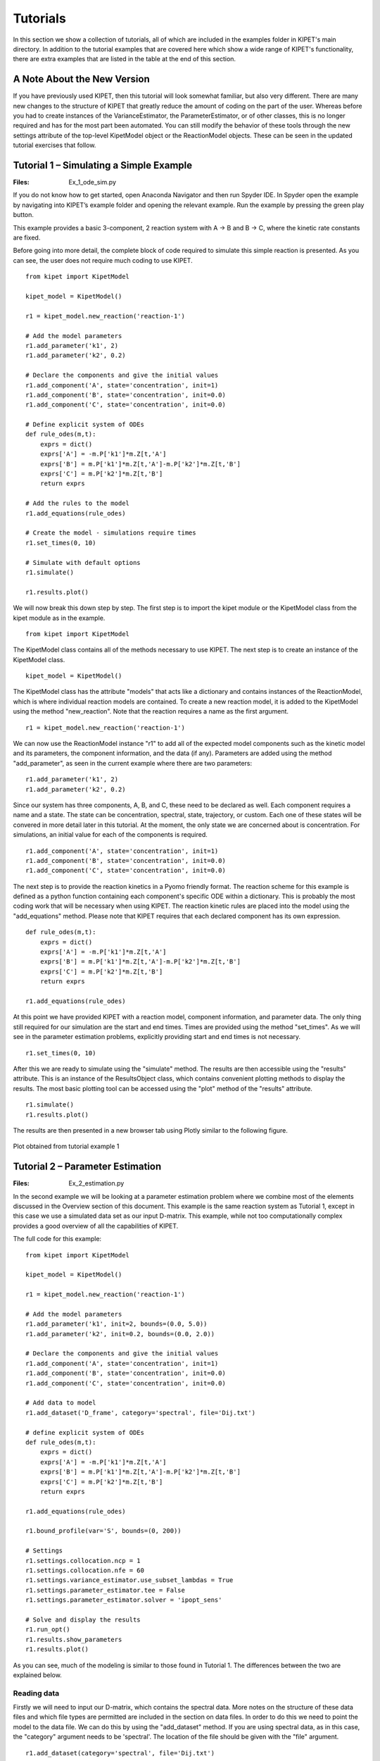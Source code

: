 =========
Tutorials
=========

In this section we show a collection of tutorials, all of which are included in the examples folder in KIPET's main directory. In addition to the tutorial examples that are covered here which show a wide range of KIPET's functionality, there are extra examples that are listed in the table at the end of this section.

A Note About the New Version
----------------------------
If you have previously used KIPET, then this tutorial will look somewhat familiar, but also very different. There are many new changes to the structure of KIPET that greatly reduce the amount of coding on the part of the user. Whereas before you had to create instances of the VarianceEstimator, the ParameterEstimator, or of other classes, this is no longer required and has for the most part been automated. You can still modify the behavior of these tools through the new settings attribute of the top-level KipetModel object or the ReactionModel objects. These can be seen in the updated tutorial exercises that follow.




Tutorial 1 – Simulating a Simple Example
----------------------------------------
:Files:
    Ex_1_ode_sim.py

If you do not know how to get started, open Anaconda Navigator and then run Spyder IDE. In Spyder open the example by navigating into KIPET’s example folder and opening the relevant example. Run the example by pressing the green play button.

This example provides a basic 3-component, 2 reaction system with A → B and B → C, where the kinetic rate constants are fixed.


Before going into more detail, the complete block of code required to simulate this simple reaction is presented. As you can see, the user does not  require much coding to use KIPET.

::

    from kipet import KipetModel

    kipet_model = KipetModel()

    r1 = kipet_model.new_reaction('reaction-1')

    # Add the model parameters
    r1.add_parameter('k1', 2)
    r1.add_parameter('k2', 0.2)

    # Declare the components and give the initial values
    r1.add_component('A', state='concentration', init=1)
    r1.add_component('B', state='concentration', init=0.0)
    r1.add_component('C', state='concentration', init=0.0)

    # Define explicit system of ODEs
    def rule_odes(m,t):
        exprs = dict()
        exprs['A'] = -m.P['k1']*m.Z[t,'A']
        exprs['B'] = m.P['k1']*m.Z[t,'A']-m.P['k2']*m.Z[t,'B']
        exprs['C'] = m.P['k2']*m.Z[t,'B']
        return exprs

    # Add the rules to the model
    r1.add_equations(rule_odes)

    # Create the model - simulations require times
    r1.set_times(0, 10)

    # Simulate with default options
    r1.simulate()
    
    r1.results.plot()
    
We will now break this down step by step. The first step is to import the kipet module or the KipetModel class from the kipet module as in the example.
::

    from kipet import KipetModel
    
The KipetModel class contains all of the methods necessary to use KIPET. The next step is to create an instance of the KipetModel class.
::
    
    kipet_model = KipetModel()
    
The KipetModel class has the attribute "models" that acts like a dictionary and contains instances of the ReactionModel, which is where individual reaction models are contained. To create a new reaction model, it is added to the KipetModel using the method "new_reaction". Note that the reaction requires a name as the first argument.

:: 

    r1 = kipet_model.new_reaction('reaction-1')
    
We can now use the ReactionModel instance "r1" to add all of the expected model components such as the kinetic model and its parameters, the component information, and the data (if any). Parameters are added using the method "add_parameter", as seen in the current example where there are two parameters:

::

    r1.add_parameter('k1', 2)
    r1.add_parameter('k2', 0.2)

Since our system has three components, A, B, and C, these need to be declared as well. Each component requires a name and a state. The state can be concentration, spectral, state, trajectory, or custom. Each one of these states will be convered in more detail later in this tutorial. At the moment, the only state we are concerned about is concentration. For simulations, an initial value for each of the components is required. 

::

    r1.add_component('A', state='concentration', init=1)
    r1.add_component('B', state='concentration', init=0.0)
    r1.add_component('C', state='concentration', init=0.0)
    
The next step is to provide the reaction kinetics in a Pyomo friendly format. The reaction scheme for this example is defined as a python function containing each component's specific ODE within a dictionary. This is probably the most coding work that will be necessary when using KIPET. The reaction kinetic rules are placed into the model using the "add_equations" method. Please note that KIPET requires that each declared component has its own expression.

::

    def rule_odes(m,t):
        exprs = dict()
        exprs['A'] = -m.P['k1']*m.Z[t,'A']
        exprs['B'] = m.P['k1']*m.Z[t,'A']-m.P['k2']*m.Z[t,'B']
        exprs['C'] = m.P['k2']*m.Z[t,'B']
        return exprs

    r1.add_equations(rule_odes)

At this point we have provided KIPET with a reaction model, component information, and parameter data. The only thing still required for our simulation are the start and end times. Times are provided using the method "set_times". As we will see in the parameter estimation problems, explicitly providing start and end times is not necessary.

::

    r1.set_times(0, 10)
    
After this we are ready to simulate using the "simulate" method. The results are then accessible using the "results" attribute. This is an instance of the ResultsObject class, which contains convenient plotting methods to display the results. The most basic plotting tool can be accessed using the "plot" method of the "results" attribute.

::

    r1.simulate()
    r1.results.plot()
    
The results are then presented in a new browser tab using Plotly similar to the following figure.

.. _fig-coordsys-rect:

.. figure:: ex_1_plot_sim_results.png
   :width: 600px
   :align: center

   Plot obtained from tutorial example 1

Tutorial 2 – Parameter Estimation
---------------------------------
:Files:
    Ex_2_estimation.py

In the second example we will be looking at a parameter estimation problem where we combine most of the elements discussed in the Overview section of this document. This example is the same reaction system as Tutorial 1, except in this case we use a simulated data set as our input D-matrix. This example, while not too computationally complex provides a good overview of all the capabilities of KIPET.

The full code for this example:

::

    from kipet import KipetModel
    
    kipet_model = KipetModel()
    
    r1 = kipet_model.new_reaction('reaction-1')
    
    # Add the model parameters
    r1.add_parameter('k1', init=2, bounds=(0.0, 5.0))
    r1.add_parameter('k2', init=0.2, bounds=(0.0, 2.0))
    
    # Declare the components and give the initial values
    r1.add_component('A', state='concentration', init=1)
    r1.add_component('B', state='concentration', init=0.0)
    r1.add_component('C', state='concentration', init=0.0)
    
    # Add data to model
    r1.add_dataset('D_frame', category='spectral', file='Dij.txt')

    # define explicit system of ODEs
    def rule_odes(m,t):
        exprs = dict()
        exprs['A'] = -m.P['k1']*m.Z[t,'A']
        exprs['B'] = m.P['k1']*m.Z[t,'A']-m.P['k2']*m.Z[t,'B']
        exprs['C'] = m.P['k2']*m.Z[t,'B']
        return exprs
    
    r1.add_equations(rule_odes)
    
    r1.bound_profile(var='S', bounds=(0, 200))

    # Settings
    r1.settings.collocation.ncp = 1
    r1.settings.collocation.nfe = 60
    r1.settings.variance_estimator.use_subset_lambdas = True
    r1.settings.parameter_estimator.tee = False
    r1.settings.parameter_estimator.solver = 'ipopt_sens'
    
    # Solve and display the results
    r1.run_opt()
    r1.results.show_parameters
    r1.results.plot()


As you can see, much of the modeling is similar to those found in Tutorial 1. The differences between the two are explained below.

Reading data
^^^^^^^^^^^^
Firstly we will need to input our D-matrix, which contains the spectral data. More notes on the structure of these data files and which file types are permitted are included in the section on data files. In order to do this we need to point the model to the data file. We can do this by using the "add_dataset" method. If you are using spectral data, as in this case, the "category" argument needs to be 'spectral'. The location of the file should be given with the "file" argument.
::

    r1.add_dataset(category='spectral', file='Dij.txt')

The KipetModel instance has a default data directory where it expects the data file to be found. This can be changed to another directory if desired through the settings object:

::

    kipet_model.settings.general.data_directory = 'path/to/data/directory'
    
KIPET has many built-in features to handle the data after adding it to the model. These features are explored in later tutorials.

Also new here is the optional declaration of bounds for the individual species absorbance (S) profiles. This is done using the "bound_profile" method:

:: 

    r1.bound_profile(var='S', bounds=(0, 200)


Settings
^^^^^^^^

If you wish to change the default settings for the collocation method, you can access these using the settings attribute. The code below shows how to change the number of collocation points (ncp) and the number of finite elements (nfe) for the variance estimation and the parameter estimation.

::

    r1.settings.collocation.ncp = 1
    r1.settings.collocation.nfe = 60

You can also limit the set of wavelengths to use in initializing the problem. For large problems it might be worthwhile using smaller wavelength subsets to work with less data, saving computational time. For problems with a lot of noise, this can be very useful and was shown in the paper to be equally effective as including the entire set of wavelengths. This can be accessed using the "use_subset_lambdas" option by setting it equal to True. You can choose the frequency of wavelengths by changing the freq_subset_lambdas option to an integer number from the default of 4.

::

    r1.settings.variance_estimator.use_subset_lambdas = True
    
    # Default
    r1.settings.variance_estimator.freq_subset_lambdas = 4


Many of the required options for the variance estimation and parameter estimation can be accessed using the settings attribute of the ReactionModel instance. You can look at the various options by printing the settings attribute to the console.

::

    print(r1.settings)



You can also change whether or not the optimization results are displayed or not (tee) and the solver used to fit the parameters (solver). In this case, you can use ipopt_sens to calculate the confidence intervals for the parameters.

::

    r1.settings.parameter_estimator.tee = False
    r1.settings.parameter_estimator.solver = 'ipopt_sens'


Please note that if this fails to run, it is likely that sIPOPT is not correctly installed, or it has not been added to your environmental variable. For help with sIPOPT, please refer to section 2.4.

For many of the problems it is not possible to use the user scaling option as the solver type has now changed. In addition, since the stochastic solver requires the solving of a more difficult problem, it is sometimes necessary to apply different solver options in order to find a feasible solution. Among the options commonly found to increase the chances of a feasible solution, the ‘mu-init’, option can be set to a suitably small, positive value. This option changes the initial variable value of the barrier variable. More information can be found on the IPOPT options website in COIN-OR.

Solver settings can be set in the following manner:

::

    r1.settings.solver.<solver setting> = <option>
    


Variance Estimation and Parameter Fitting
^^^^^^^^^^^^^^^^^^^^^^^^^^^^^^^^^^^^^^^^^

To solve the problem, simply run the following:

::

    r1.run_opt()

The results and plots can now be displayed.

::

    r1.results.show_parameters
    r1.results.plot()


The results will then be shown as:
::

   The estimated parameters are:
   k2 0.201735984306
   k1 2.03870135529


Providing us with the following plots:

.. figure:: ex_2_plot_conc_results.png
   :width: 600px
   :align: center

   Concentration profile results from tutorial example 2

.. figure:: ex_2_plot_S_results.png
   :width: 600px
   :align: center

   Pure component absorbance profiles (S) result from tutorial example 2

Tutorial 3 – Advanced reaction systems with additional states
-------------------------------------------------------------
:Files:
    Ex_3_complementary.py

It is also possible to combine additional complementary states, equations and variables into a KIPET model. In the example labeled “Ex_3_complementary.py” an example is solved that includes a temperature and volume change. In this example the model is defined in the same way as was shown before, however this time the complementary state variable temperature is added as a component using the state "state".

::
    
    # This is needed for the construction of the ODEs
    from pyomo.core import exp
    
    from kipet import KipetModel
    
    kipet_model = KipetModel()
    
    r1 = kipet_model.new_reaction('reaction-1')
    
    # Declare the components and give the initial values
    r1.add_component('A', state='concentration', init=1.0)
    r1.add_component('B', state='concentration', init=0.0)
    r1.add_component('C', state='concentration', init=0.0)
    
    # Complementary states have the state 'state'
    r1.add_component('T', state='state', init=290)
    r1.add_component('V', state='state', init=100)
    
    
When using complimentary states (not concentration), the variables are labeled using "X" instead of "Z". This same formulation can be used to add any sort of additional complementary state information to the model. Now, similarly to with the components, each complementary state will require an ODE to accompany it. In the case of this tutorial example, the following ODEs are defined:
::
    
    # Define the ODEs
    def rule_odes(m, t):
        k1 = 1.25*exp((9500/1.987)*(1/320.0 - 1/m.X[t, 'T']))
        k2 = 0.08*exp((7000/1.987)*(1/290.0 - 1/m.X[t, 'T']))
        ra = -k1*m.Z[t, 'A']
        rb = 0.5*k1*m.Z[t, 'A'] - k2*m.Z[t, 'B']
        rc = 3*k2*m.Z[t, 'B']
        cao = 4.0
        vo = 240
        T1 = 35000*(298 - m.X[t, 'T'])
        T2 = 4*240*30.0*(m.X[t, 'T'] - 305.0)
        T3 = m.X[t, 'V']*(6500.0*k1*m.Z[t, 'A'] - 8000.0*k2*m.Z[t, 'B'])
        Den = (30*m.Z[t, 'A'] + 60*m.Z[t, 'B'] + 20*m.Z[t, 'C'])*m.X[t, 'V'] + 3500.0
        exprs = dict()
        exprs['A'] = ra + (cao - m.Z[t, 'A'])/m.X[t, 'V']
        exprs['B'] = rb - m.Z[t, 'B']*vo/m.X[t, 'V']
        exprs['C'] = rc - m.Z[t, 'C']*vo/m.X[t, 'V']
        exprs['T'] = (T1 + T2 + T3)/Den
        exprs['V'] = vo
        return exprs
    
    r1.add_equations(rule_odes)
    r1.set_times(0.0, 2.0)
    
    r1.settings.collocation.nfe = 20
    r1.settings.collocation.ncp = 1

    r1.simulate()
    r1.results.plot()

Where “m.X[t, 'V']” and “m.X[t, 'T']” are the additional state variables and “m.Z[t, component]” is the concentration of the component at time t. We can then simulate the model (or use experimental data if available and estimate the parameters) in the same way as described in the previous examples. Please follow the rest of the code and run the examples to obtain the output.

.. figure:: ex3result1.png
   :width: 400px
   :align: center

   Output of Tutorial example 3

.. figure:: ex3result2.png
   :width: 400px
   :align: center

   Output of Tutorial example 3


Tutorial 4 – Simulation of Advanced Reaction system with Algebraic equations
----------------------------------------------------------------------------
:Files:
    Ex_4_sim_aspirin.py

Now that complementary states are understood we can explain perhaps the most conceptually difficult part in KIPET, the idea of algebraic variables. The terms algebraics and algebraic variables are used in KIPET when referring to equations and variables in larger models that can be used to determine the ODEs where we have a number of states and equations. This can be illustrated with the Aspirin case study from Chen et al. (2016) where we have the more complex reaction mechanism:

.. figure:: ex4eq1.png
   :width: 400px
   :align: center

With the rate laws being\:

.. figure:: ex4eq2.png
   :width: 400px
   :align: center

And these can then be used to describe the concentrations of the liquid and solid components with the ODEs:

.. figure:: ex4eq3.png
   :width: 400px
   :align: center

This example can be described by the equations 35 (which are the “algebraics” in KIPET) and the ODEs, equations 36. which will then be the ODEs defining the system, making use of the reaction rate laws from the algebraics.

::

    import pandas as pd
    from pyomo.environ import exp
    
    from kipet import KipetModel
   
    kipet_model = KipetModel()
    
    r1 = kipet_model.new_reaction('reaction-1')

    # Components
    components = dict()
    components['SA'] = 1.0714               # Salicitilc acid
    components['AA'] = 9.3828               # Acetic anhydride
    components['ASA'] = 0.0177              # Acetylsalicylic acid
    components['HA'] = 0.0177               # Acetic acid
    components['ASAA'] = 0.000015           # Acetylsalicylic anhydride
    components['H2O'] = 0.0                 # water

    for comp, init_value in components.items():
        r1.add_component(comp, state='concentration', init=init_value)

    # Parameters
    params = dict()
    params['k0'] = 0.0360309
    params['k1'] = 0.1596062
    params['k2'] = 6.8032345
    params['k3'] = 1.8028763
    params['kd'] = 7.1108682
    params['kc'] = 0.7566864
    params['Csa'] = 2.06269996

    for param, init_value in params.items():
        r1.add_parameter(param, init=init_value)

In this example we need to declare new sets of states in addition to our components and parameters, as with Tutorial 3:
::

    # Additional state variables
    extra_states = dict()
    extra_states['V'] = 0.0202
    extra_states['Masa'] = 0.0
    extra_states['Msa'] = 9.537
    
    for comp, init_value in extra_states.items():
        r1.add_component(comp, state='state', init=init_value)
        
With the initial values given. In addition we can declare our algebraic variables (the rate variables and other algebraics):
::

    # Algebraics
    algebraics = ['f','r0','r1','r2','r3','r4','r5','v_sum','Csat']

    r1.add_algebraic_variables(algebraics)
    
Where f represents the addition of liquid to the reactor during the batch reaction.

For the final equation in the model (Equn 36) we also need to define the stoichiometric coefficients, gammas, and the epsilon for how the added water affects the changes in volume.
::

    gammas = dict()
    gammas['SA']=    [-1, 0, 0, 0, 1, 0]
    gammas['AA']=    [-1,-1, 0,-1, 0, 0]
    gammas['ASA']=   [ 1,-1, 1, 0, 0,-1]
    gammas['HA']=    [ 1, 1, 1, 2, 0, 0]
    gammas['ASAA']=  [ 0, 1,-1, 0, 0, 0]
    gammas['H2O']=   [ 0, 0,-1,-1, 0, 0]

    epsilon = dict()
    epsilon['SA']= 0.0
    epsilon['AA']= 0.0
    epsilon['ASA']= 0.0
    epsilon['HA']= 0.0
    epsilon['ASAA']= 0.0
    epsilon['H2O']= 1.0
    
    partial_vol = dict()
    partial_vol['SA']=0.0952552311614
    partial_vol['AA']=0.101672206869
    partial_vol['ASA']=0.132335206093
    partial_vol['HA']=0.060320218688
    partial_vol['ASAA']=0.186550717015
    partial_vol['H2O']=0.0883603912169
    
To define the algebraic equations in Equn (35) we then use:
::
    
    def rule_algebraics(m,t):
        r = list()
        r.append(m.Y[t,'r0']-m.P['k0']*m.Z[t,'SA']*m.Z[t,'AA'])
        r.append(m.Y[t,'r1']-m.P['k1']*m.Z[t,'ASA']*m.Z[t,'AA'])
        r.append(m.Y[t,'r2']-m.P['k2']*m.Z[t,'ASAA']*m.Z[t,'H2O'])
        r.append(m.Y[t,'r3']-m.P['k3']*m.Z[t,'AA']*m.Z[t,'H2O'])

        # dissolution rate
        step = 1.0/(1.0+exp(-m.X[t,'Msa']/1e-4))
        rd = m.P['kd']*(m.P['Csa']-m.Z[t,'SA']+1e-6)**1.90*step
        r.append(m.Y[t,'r4']-rd)
        
        # crystalization rate
        diff = m.Z[t,'ASA'] - m.Y[t,'Csat']
        rc = 0.3950206559*m.P['kc']*(diff+((diff)**2+1e-6)**0.5)**1.34
        r.append(m.Y[t,'r5']-rc)

        Cin = 39.1
        v_sum = 0.0
        V = m.X[t,'V']
        f = m.Y[t,'f']
        for c in m.mixture_components:
            v_sum += partial_vol[c]*(sum(gammas[c][j]*m.Y[t,'r{}'.format(j)] for j in range(6))+ epsilon[c]*f/V*Cin)
        r.append(m.Y[t,'v_sum']-v_sum)

        return r

    r1.add_algebraics(rule_algebraics)
    
Where the algebraics are given the variable name m.Y[t,’r1’]. We can then use these algebraic equations to define our system of ODEs:
::
    
    def rule_odes(m,t):
        exprs = dict()

        V = m.X[t,'V']
        f = m.Y[t,'f']
        Cin = 41.4
        # volume balance
        vol_sum = 0.0
        for c in m.mixture_components:
            vol_sum += partial_vol[c]*(sum(gammas[c][j]*m.Y[t,'r{}'.format(j)] for j in range(6))+ epsilon[c]*f/V*Cin)
        exprs['V'] = V*m.Y[t,'v_sum']

        # mass balances
        for c in m.mixture_components:
            exprs[c] = sum(gammas[c][j]*m.Y[t,'r{}'.format(j)] for j in range(6))+ epsilon[c]*f/V*Cin - m.Y[t,'v_sum']*m.Z[t,c]

        exprs['Masa'] = 180.157*V*m.Y[t,'r5']
        exprs['Msa'] = -138.121*V*m.Y[t,'r4']
        return exprs

    r1.add_equations(rule_odes)
    
The rest can then be defined in the same way as other simulation problems. Note that in this problem the method for providing initializations from an external file is also shown with the lines:
::
    
    # Data set-up: Use trajectory as the category for initialization data
    # as this is not added to the pyomo model
    
    filename = r1.set_directory('extra_states.txt')
    r1.add_dataset('traj', category='trajectory', file=filename)
    
    filename = r1.set_directory('concentrations.txt')
    r1.add_dataset('conc', category='trajectory', file=filename)
    
    filename = r1.set_directory('init_Z.csv')
    r1.add_dataset('init_Z', category='trajectory', file=filename)
    
    filename = r1.set_directory('init_X.csv')
    r1.add_dataset('init_X', category='trajectory', file=filename)
    
    filename = r1.set_directory('init_Y.csv')
    r1.add_dataset('init_Y', category='trajectory', file=filename)

where the external files are the csv’s and the state is considered to be "trajectory". Following this, external files are also used for the flow of water fed into the reactor, as well as the saturation concentrations of SA and ASA (functions of temperature, calculated externally).
::

    # Create the model
    r1.set_times(0, 210.5257)

    # Settings
    r1.settings.collocation.nfe = 100
    
    r1.settings.simulator.solver_opts.update({'halt_on_ampl_error' :'yes'})
    
    # If you need to fix a trajectory or initialize, do so here:
    r1.fix_from_trajectory('Y', 'Csat', 'traj') 
    r1.fix_from_trajectory('Y', 'f', 'traj')
    
    r1.initialize_from_trajectory('Z', 'init_Z')
    r1.initialize_from_trajectory('X', 'init_X')
    r1.initialize_from_trajectory('Y', 'init_Y')

    # Run the simulation
    r1.simulate()

You can add extra data to the plot method to compare results with other data by using a dictionary as shown below:
::

    # Plot the results
    r1.results.plot('Z')
    r1.datasets['conc'].show_data()
    r1.results.plot('Y', 'Csat', extra_data={'data': r1.datasets['traj'].data['Csat'], 'label': 'traj'})
    r1.results.plot('X', 'V', extra_data={'data': r1.datasets['traj'].data['V'], 'label': 'traj'})
    r1.results.plot('X', 'Msa', extra_data={'data': r1.datasets['traj'].data['Msa'], 'label': 'traj'})
    r1.results.plot('Y', 'f')
    r1.results.plot('X', 'Masa', extra_data={'data': r1.datasets['traj'].data['Masa'], 'label': 'traj'})

Tutorial 5 – Advanced reaction systems with additional states using finite element by finite element approach
-------------------------------------------------------------------------------------------------------------
:Files:
    | Ex_5_sim_fe_by_fe.py
    | Ex_5_sim_fe_by_fe_multiplejumpsandinputs.py

Another functionality within KIPET is to use a finite element by element approach to initialize a problem. If you consider a fed-batch process, certain substances are added during the process in a specific manner dependent on time. This can be modeled using additional algebraic and state variables, similar to the process shown in Tutorial 4. In this tutorial, the following reaction system is simulated.

.. figure:: ex5eq1.png
   :width: 400px
   :align: center

Which is represented by the following ODE system:

.. figure:: ex5eq2.png
   :width: 400px
   :align: center

::

    import pandas as pd
    from pyomo.environ import exp
    
    from kipet import KipetModel
     
    kipet_model = KipetModel()
    
    r1 = kipet_model.new_reaction('simulation')
    
    # components
    components = dict()
    components['AH'] = 0.395555
    components['B'] = 0.0351202
    components['C'] = 0.0
    components['BH+'] = 0.0
    components['A-'] = 0.0
    components['AC-'] = 0.0
    components['P'] = 0.0

    for comp, init_value in components.items():
        r1.add_component(comp, state='concentration', init=init_value)

In the case of having 5 rate laws, you will have 5 algebraic variables but an extra algebraic variable can be added which basically works as an input, such that you have 6 in total. 
::

    # add algebraics
    algebraics = [0, 1, 2, 3, 4, 5]  # the indices of the rate rxns
    # note the fifth component. Which basically works as an input

    r1.add_algebraic_variables(algebraics)

    params = dict()
    params['k0'] = 49.7796
    params['k1'] = 8.93156
    params['k2'] = 1.31765
    params['k3'] = 0.310870
    params['k4'] = 3.87809

    for param, init_value in params.items():
        r1.add_parameter(param, init=init_value)

Then additional state variables can be added, which in this example is one additional state variable which models the volume. 
::

    r1.add_component('V', state='state', init=0.0629418)

    # stoichiometric coefficients
    gammas = dict()
    gammas['AH'] = [-1, 0, 0, -1, 0]
    gammas['B'] = [-1, 0, 0, 0, 1]
    gammas['C'] = [0, -1, 1, 0, 0]
    gammas['BH+'] = [1, 0, 0, 0, -1]
    gammas['A-'] = [1, -1, 1, 1, 0]
    gammas['AC-'] = [0, 1, -1, -1, -1]
    gammas['P'] = [0, 0, 0, 1, 1]

    def rule_algebraics(m, t):
        r = list()
        r.append(m.Y[t, 0] - m.P['k0'] * m.Z[t, 'AH'] * m.Z[t, 'B'])
        r.append(m.Y[t, 1] - m.P['k1'] * m.Z[t, 'A-'] * m.Z[t, 'C'])
        r.append(m.Y[t, 2] - m.P['k2'] * m.Z[t, 'AC-'])
        r.append(m.Y[t, 3] - m.P['k3'] * m.Z[t, 'AC-'] * m.Z[t, 'AH'])
        r.append(m.Y[t, 4] - m.P['k4'] * m.Z[t, 'AC-'] * m.Z[t, 'BH+'])
        return r
    #: there is no AE for Y[t,5] because step equn under rule_odes functions as the switch for the "C" equation

    r1.add_algebraics(rule_algebraics)
 
    def rule_odes(m, t):
        exprs = dict()
        eta = 1e-2
        step = 0.5 * ((m.Y[t, 5] + 1) / ((m.Y[t, 5] + 1) ** 2 + eta ** 2) ** 0.5 + (210.0 - m.Y[t,5]) / ((210.0 - m.Y[t, 5]) ** 2 + eta ** 2) ** 0.5)
        exprs['V'] = 7.27609e-05 * step
        V = m.X[t, 'V']
        
        # mass balances
        for c in m.mixture_components:
            exprs[c] = sum(gammas[c][j] * m.Y[t, j] for j in m.algebraics if j != 5) - exprs['V'] / V * m.Z[t, c]
            if c == 'C':
                exprs[c] += 0.02247311828 / (m.X[t, 'V'] * 210) * step
        return exprs

    r1.add_equations(rule_odes)
    
Please be aware that the step equation and its application to the algebraic variable and equation m.Y[t,5] will act as a switch for the equations that require an action at a specific time. 

It is then necessary to declare the dosing variable that acts as the input. Use the "add_dosing_point" method to declare which component is changed at a certain time by a specific amount. You can add as many dosing points as needed.
::

    # Declare dosing algebraic
    r1.set_dosing_var(5) 
    
    # Add dosing points 
    r1.add_dosing_point('AH', 100, 0.3)

    r1.set_times(0, 600)
      
    r1.simulate()
    
    r1.results.plot('Z')
    r1.results.plot('Y')


.. figure:: ex5result1.png
   :width: 400px
   :align: center

   Concentration profile of solution to Tutorial 5

.. figure:: ex5result2.png
   :width: 400px
   :align: center

   Algebraic state profiles of solution to Tutorial 5

Tutorial 6 – Reaction systems with known non-absorbing species in advance
-------------------------------------------------------------------------
:Files:
    Ex_6_non_absorbing.py

If you are aware of which species are non-absorbing in your case in advance, you can exclude them from the identification process, fixing the associated column in the S-matrix to zero, and also excluding its variance.
You declare your components as in the examples above and then additionally declare the non-absorbing species by the following lines. If species ‘C’ is non-absorbing, then simply set its absorbing argument to False when declaring the component.
::

    r1.add_component('C', state='concentration', init=0.0, absorbing=False)


In the plot of the absorbance profile the non-absorbing species then remains zero as you can see in the following results. 

::

    from kipet import KipetModel

    kipet_model = KipetModel()
    
    r1 = kipet_model.new_reaction('reaction-1')
    
    # Add the model parameters
    r1.add_parameter('k1', init=2, bounds=(0.1, 5.0))
    r1.add_parameter('k2', init=0.2, bounds=(0.01, 2.0))
    
    # Declare the components and give the initial values
    r1.add_component('A', state='concentration', init=1e-3)
    r1.add_component('B', state='concentration', init=0.0)
    r1.add_component('C', state='concentration', init=0.0, absorbing=False)
    
    # Add the data
    r1.add_dataset('D_frame', category='spectral', file='Dij.txt')

    # define explicit system of ODEs
    def rule_odes(m,t):
        exprs = dict()
        exprs['A'] = -m.P['k1']*m.Z[t,'A']
        exprs['B'] = m.P['k1']*m.Z[t,'A']-m.P['k2']*m.Z[t,'B']
        exprs['C'] = m.P['k2']*m.Z[t,'B']
        return exprs
    
    r1.add_equations(rule_odes)

    # Settings
    r1.settings.collocation.ncp = 1
    r1.settings.collocation.nfe = 60
    r1.settings.variance_estimator.use_subset_lambdas = True
    r1.settings.variance_estimator.max_iter = 5
    r1.settings.variance_estimator.tolerance = 1e-4
    r1.settings.parameter_estimator.tee = False
    
    r1.run_opt()
    r1.results.show_parameters
    r1.results.plot()
    
::

   Confidence intervals:
   k2 (0.9999997318555397,1.0000000029408624)
   k1 (0.09999999598268668,0.10000000502792096)

   The estimated parameters are:
   k2 0.999999867398201
   k1 0.10000000050530382

.. figure:: ex6result1.png
   :width: 400px
   :align: center

   Concentration profile of solution to Tutorial 6

.. figure:: ex6result2.png
   :width: 400px
   :align: center

   Absorbance profile of Tutorial 6


Tutorial 7– Parameter Estimation using concentration data
---------------------------------------------------------
:Files:
    | Ex_7_concentration_heterogeneous_data.py 
    | Ex_7_concentration_input.py

KIPET provides the option to also input concentration data in order to perform parameter estimation.  The first term in the objective function (equation 17) is disabled in order to achieve this, so the problem essentially becomes a least squares minimization problem. The example, “Ex_7_concentration_input.py”, shows how to use this feature. 

::

    from kipet import KipetModel
                                                                                                    
    kipet_model = KipetModel()
 
    r1 = kipet_model.new_reaction('reaction-1')   
 
    # Add the model parameters
    r1.add_parameter('k1', init=2.0, bounds=(0.0, 5.0))
    r1.add_parameter('k2', init=0.2, bounds=(0.0, 2.0))
    
    # Declare the components and give the initial values
    r1.add_component('A', state='concentration', init=0.001)
    r1.add_component('B', state='concentration', init=0.0)
    r1.add_component('C', state='concentration', init=0.0)
    
If the component data has been entered into the model before the data, the add_dataset method will automatically check if the component names match the column headers in the dataframe and add them to the model template in the correct category.
::
   
    # Add data
    r1.add_dataset(file='Ex_1_C_data.txt')
    
    # Define the reaction model
    def rule_odes(m,t):
        exprs = dict()
        exprs['A'] = -m.P['k1']*m.Z[t,'A']
        exprs['B'] = m.P['k1']*m.Z[t,'A']-m.P['k2']*m.Z[t,'B']
        exprs['C'] = m.P['k2']*m.Z[t,'B']
        return exprs 
    
    r1.add_equations(rule_odes)
    
    # Settings
    r1.settings.collocation.nfe = 60
    r1.settings.parameter_estimator.solver = 'ipopt'
    
    # Run KIPET
    r1.run_opt()  
    r1.results.show_parameters
    r1.results.plot()


If the user is interested in analyzing the confidence intervals associated with each estimated parameter, the same procedure as shown previously is used. You simply need to use sIPOPT:
::

    r1.settings.parameter_estimator.solver = 'ipopt_sens'
    
This can also be done using the new package developed by David M. Thierry called k_aug, which computes the reduced hessian instead of sIpopt. In order to use this instead of sIpopt, when calling the solver, the solver needs to be set to be ‘k_aug’. All other steps are the same as in previous examples. The examples that demonstrate this functionality are “Ex_7_conc_input_conf_k_aug.py” and “Ex_2_estimation_conf_k_aug.py”.

::

    r1.settings.parameter_estimator.solver = 'k_aug'


That concludes the basic tutorials with the types of problems and how they can be solved. Provided in Table 2 is a list of the additional examples and how they differ. While this section not only acts as a tutorial, it also shows a host of the most commonly used functions in KIPET and how they work and which arguments they take. In the next section additional functions that are included in KIPET are explained, as well as any information regarding the functions discussed in the tutorials is also included.


Tutorial 8 – Variance and parameter estimation with time-dependent inputs using finite element by finite element approach
-------------------------------------------------------------------------------------------------------------------------

This tutorial is under construction! Check back shortly.



Tutorial 9 – Interfering species and fixing absorbances
--------------------------------------------------------

This tutorial is under construction! Check back shortly.



Tutorial 10 – Estimability analysis
-----------------------------------
:Files:
    Ex_8_estimability.py

The EstimabilityAnalyzer module is used for all algorithms and tools pertaining to estimability. Thus far, estimability analysis tools are only provided for cases where concentration data is available. The methods rely on k_aug to obtain sensitivities, so will only work if k_aug is installed and added to path.

::

    from kipet import KipetModel
    from kipet.library.EstimabilityAnalyzer import *

    kipet_model = KipetModel()   
 
    r1 = kipet_model.new_reaction('reaction-1')   
 
    # Add the model parameters
    r1.add_parameter('k1', bounds=(0.1,2))
    r1.add_parameter('k2', bounds=(0.0,2))
    r1.add_parameter('k3', bounds=(0.0,2))
    r1.add_parameter('k4', bounds=(0.0,2))
    
    # Declare the components and give the initial values
    r1.add_component('A', state='concentration', init=0.3)
    r1.add_component('B', state='concentration', init=0.0)
    r1.add_component('C', state='concentration', init=0.0)
    r1.add_component('D', state='concentration', init=0.01)
    r1.add_component('E', state='concentration', init=0.0)
    
    filename = r1.set_directory('new_estim_problem_conc.csv')
    r1.add_dataset('C_frame', category='concentration', file=filename) 
    
    # define explicit system of ODEs
    def rule_odes(m,t):
        exprs = dict()
        exprs['A'] = -m.P['k1']*m.Z[t,'A']-m.P['k4']*m.Z[t,'A']
        exprs['B'] = m.P['k1']*m.Z[t,'A']-m.P['k2']*m.Z[t,'B']-m.P['k3']*m.Z[t,'B']
        exprs['C'] = m.P['k2']*m.Z[t,'B']-m.P['k4']*m.Z[t,'C']
        exprs['D'] = m.P['k4']*m.Z[t,'A']-m.P['k3']*m.Z[t,'D']
        exprs['E'] = m.P['k3']*m.Z[t,'B']
        
        return exprs
    
    r1.add_equations(rule_odes)
    r1.set_times(0, 20)
    r1.create_pyomo_model()

After setting up the model in TemplateBuilder, we can now create the new class:
::

    e_analyzer = EstimabilityAnalyzer(r1.model)

It is very important to apply discretization before running the parameter ranking function.
::

    e_analyzer.apply_discretization('dae.collocation', nfe=60, ncp=1, scheme='LAGRANGE-RADAU')
    
The algorithm for parameter ranking requires the definition by the user of the confidences in the parameter initial guesses, as well as measurement device error in order to scale the sensitivities obtained. In order to run the full optimization problem, the variances for the model are also still required, as in previous examples.
:: 
   
    param_uncertainties = {'k1':0.09,'k2':0.01,'k3':0.02,'k4':0.5}
    sigmas = {'A':1e-10,'B':1e-10,'C':1e-11, 'D':1e-11,'E':1e-11,'device':3e-9}
    meas_uncertainty = 0.05
    
The parameter ranking algorithm from Yao, et al. (2003) needs to be applied first in order to supply a list of parameters that are ranked. This algorithm ranks parameters using a sensitivity matrix computed from the model at the initial parameter values (in the middle of the bounds automatically, or at the initial guess provided the user explicitly).  This function is only applicable to the case where you are providing concentration data, and returns a list of parameters ranked from most estimable to least estimable. Once these scalings are defined we can call the ranking function:
::
	
    listparams = e_analyzer.rank_params_yao(meas_scaling=meas_uncertainty, param_scaling=param_uncertainties, sigmas=sigmas)

    
This function returns the parameters in order from most estimable to least estimable. Finally we can use these ranked parameters to perform the estimability analysis methodology suggested by Wu, et al. (2011) which uses an algorithm where a set of simplified models are compared to the full model and the model which provides the smallest mean squared error is chosen as the optimal number of parameters to estimate. This is done using:
::

    params_to_select = e_analyzer.run_analyzer(method='Wu', parameter_rankings=listparams, meas_scaling=meas_uncertainty, variances=sigmas)

This will return a list with only the estimable parameters returned. All remaining parameters (non-estimable) should be fixed at their most likely values.

For a larger example with more parameters and which includes the data generation, noising of data, as well as the application of the estimability to a final parameter estimation problem see “Ex_9_estimability_with_problem_gen.py”


Tutorial 11 – Using the wavelength selection tools
--------------------------------------------------
:Files:
    Find the file name

In this example we are assuming that we have certain wavelengths that do not contribute much to the model, rather increasing the noise and decreasing the goodness of the fit of the model to the data. We can set up the problem in the same way as in Example 2 and solve the full variance and parameter estimation problem with all wavelengths selected.

::

    from kipet import KipetModel
 
    kipet_model = KipetModel()
    
    r1 = kipet_model.new_reaction('reaction-1')
    
    # Add the model parameters
    r1.add_parameter('k1', init=4.0, bounds=(0.0, 5.0))
    r1.add_parameter('k2', init=0.5, bounds=(0.0, 1.0))
    
    # Declare the components and give the initial values
    r1.add_component('A', state='concentration', init=1e-3)
    r1.add_component('B', state='concentration', init=0.0)
    r1.add_component('C', state='concentration', init=0.0)
    
    # Add data
    r1.add_dataset('D_frame', category='spectral', file='Dij.txt')

    # define explicit system of ODEs
    def rule_odes(m,t):
        exprs = dict()
        exprs['A'] = -m.P['k1']*m.Z[t,'A']
        exprs['B'] = m.P['k1']*m.Z[t,'A']-m.P['k2']*m.Z[t,'B']
        exprs['C'] = m.P['k2']*m.Z[t,'B']
        return exprs
    
    r1.add_equations(rule_odes)
    
    # Settings
    r1.settings.collocation.ncp = 3
    r1.settings.collocation.nfe = 60
    r1.settings.variance_estimator.use_subset_lambdas = True
    r1.settings.variance_estimator.tolerance = 1e-5
    r1.settings.parameter_estimator.tee = False

    r1.run_opt()
    r1.results.show_parameters
    r1.results.plot()
    
After completing the normal parameter estimation, we can determine the lack of fit with the following function:
::
    
    lof = r1.lack_of_fit()
  
This returns the lack of fit as a percentage, in this case 1.37 % lack of fit. We can now determine which wavelengths have the most significant correlations to the concentration matrix predicted by the model:
::
  
    correlations = r1.wavelength_correlation()
    
This function prints a figure that shows the correlations (0,1) of each wavelngth in the output to the concentration profiles. As we can see from figure, some wavelengths are highly correlated, while others have little correlation to the model concentrations. Note that the returned correlations variable contains a dictionary (unsorted) with the wavelengths and their correlations. In order to print the figure, these need to be sorted and decoupled with the following code:
    
.. figure:: ex13result1.png
   :width: 400px
   :align: center

   Wavelength correlations for the tutorial example 11
    
We now have the option of whether to select a certain amount of correlation to cut off, or whether to do a quick analysis of the full correlation space, in the hopes that certain filter strengths will improve our lack of fit. Ultimately, we wish to find a subset of wavelengths that will provide us with the lowest lack of fit. In this example, we first run a lack of fit analysis that will solve, in succession, the parameter estimation problem with wavelengths of less than 0.2, 0.4, 0.6, and 0.8 correlation removed using the following function:

::

    r1.run_lof_analysis()
    
Where the arguments are builder_before_data (the copied TemplateBuilder before the spectral data is added), the end_time (the end time of the experiment), correlations (the dictionary of wavelngths and their correlations obtained above), lof (the lack of fit from the full parameter estimation problem, i.e. where all the wavelengths are selected), followed by the nfe (number of finite elements), ncp (number of collocation points), and the sigmas (variances from VarianceEstimator).
These are the required arguments for the function. The outputs are as follows:

::

   When wavelengths of less than  0 correlation are removed
   The lack of fit is:  1.3759210191412483
   When wavelengths of less than  0.2 correlation are removed
   The lack of fit is:  1.3902630158740596
   When wavelengths of less than  0.4 correlation are removed
   The lack of fit is:  1.4369628529062384
   When wavelengths of less than  0.6000000000000001 correlation are removed
   The lack of fit is:  1.4585991614309648
   When wavelengths of less than  0.8 correlation are removed
   The lack of fit is:  1.5927062320924816

From this analysis, we can observe that by removing many wavelengths we do not obtain a much better lack of fit, however, let us say that we would like to do a finer search between 0 and 0.12 filter on the correlations with a search step size of 0.01. We can do that with the following extra arguments:
::

   r1.run_lof_analysis(step_size = 0.01, search_range = (0, 0.12))

   With the additional arguments above, the output is:
   When wavelengths of less than  0 correlation are removed
   The lack of fit is:  1.3759210191412483
   When wavelengths of less than  0.01 correlation are removed
   The lack of fit is:  1.3759210099692445
   When wavelengths of less than  0.02 correlation are removed
   The lack of fit is:  1.3759210099692445
   When wavelengths of less than  0.03 correlation are removed
   The lack of fit is:  1.3759210099692445
   When wavelengths of less than  0.04 correlation are removed
   The lack of fit is:  1.3733116835623844
   When wavelengths of less than  0.05 correlation are removed
   The lack of fit is:  1.3701575988048247
   When wavelengths of less than  0.06 correlation are removed
   The lack of fit is:  1.3701575988048247
   When wavelengths of less than  0.07 correlation are removed
   The lack of fit is:  1.3681439750540936
   When wavelengths of less than  0.08 correlation are removed
   The lack of fit is:  1.3681439750540936
   When wavelengths of less than  0.09 correlation are removed
   The lack of fit is:  1.366438881909768
   When wavelengths of less than  0.10 correlation are removed
   The lack of fit is:  1.366438881909768
   When wavelengths of less than  0.11 correlation are removed
   The lack of fit is:  1.3678616037309008
   When wavelengths of less than  0.12 correlation are removed
   The lack of fit is:  1.370173019880385
    

So from this output, we can see that the best lack of fit is possibly somewhere around  0.095, so we could either refine our search or we could just run a single parameter estimation problem based on this specific wavelength correlation. In order to do this, we can obtain the data matrix for the parameter estimation by running the following function:
::
    
    subset = r1.wavelength_subset_selection(n=0.095) 
    
Which will just return  the dictionary with all the correlations below the threshold removed. Finally, we run the ParameterEstimator on this new data set, followed by a lack of fit analysis, using:
::

    subset_results = r1.run_opt_with_subset_lambdas(subset) 
    
    # Display the new results
    subset_results.show_parameters
    
    # display results
    subset_results.plot()

    
In this function, the arguments are all explained above and the outputs are the follows:
::

   The lack of fit is 1.366438881909768  %
   k2 0.9999999977885373
   k1 0.22728234196932856

.. figure:: ex13result2.png
   :width: 400px
   :align: center

   Concentration profile for the tutorial example 11

.. figure:: ex13result3.png
   :width: 400px
   :align: center

   Absorbance profile for the tutorial example 11
    

Tutorial 12 – Parameter estimation over multiple datasets
---------------------------------------------------------
:Files:
    | Ex_11_multiple_experiments_spectral.py
    | Ex_12_multiple_experiments_concentration.py

KIPET allows for the estimation of kinetic parameters with multiple experimental datasets through the MultipleExperimentsEstimator class. This is handled automatically and takes place when the KipetModel instance contains more than one ReactionModel instance in its models attibute. See the example code below for an overview.

Internally, this procedure is performed by running the VarianceEstimator (optionally) over each dataset, followed by ParameterEstimator on individual models. After the local parameter estimation has been performed, the code blocks are used to initialize the full parameter estimation problem. The algorithm automatically detects whether parameters are shared across experiments based on their names within each model. Note that this procedure can be fairly time-consuming. In addition, it may be necessary to spend considerable time tuning the solver parameters in these problems, as the system involves the solution of large, dense linear systems in a block structure linked via equality constraints (parameters). It is advised to try different linear solver combinations with various IPOPT solver options if difficulty is found solving these. The problems may also require large amounts of RAM, depending on the size.

The first example we will look at in this tutorial is entitled “Ex_12_mult_exp_conc.py”, wherein we have a dataset that contains concentration data for a simple reaction and another dataset that is the same one with added noise using the following function:

::

    from kipet import KipetModel
 
    kipet_model = KipetModel()
    
    r1 = kipet_model.new_reaction(name='reaction-1')
    
    # Add the model parameters
    r1.add_parameter('k1', init=1.0, bounds=(0.0, 10.0))
    r1.add_parameter('k2', init=0.224, bounds=(0.0, 10.0))
    
    # Declare the components and give the initial values
    r1.add_component('A', state='concentration', init=1e-3)
    r1.add_component('B', state='concentration', init=0.0)
    r1.add_component('C', state='concentration', init=0.0)
    
    # define explicit system of ODEs
    def rule_odes(m,t):
        exprs = dict()
        exprs['A'] = -m.P['k1']*m.Z[t,'A']
        exprs['B'] = m.P['k1']*m.Z[t,'A']-m.P['k2']*m.Z[t,'B']
        exprs['C'] = m.P['k2']*m.Z[t,'B']
        return exprs
    
    r1.add_equations(rule_odes)
    
    # Add the dataset for the first model
    r1.add_dataset(file='Dij_exp1.txt', category='spectral')

    # Repeat for the second model - the only difference is the dataset    
    r2 = kipet_model.new_reaction(name='reaction_2', model_to_clone=r1, items_not_copied='datasets')

    # Add the dataset for the second model
    r2.add_dataset(file='Dij_exp3_reduced.txt', category='spectral')

    kipet_model.settings.general.use_wavelength_subset = True
    kipet_model.settings.general.freq_wavelength_subset = 3
    kipet_model.settings.collocation.nfe = 100
    
    # If you provide your variances, they need to added directly to run_opt
    #user_provided_variances = {'A':1e-10,'B':1e-10,'C':1e-11,'device':1e-6}
    """Using confidence intervals - uncomment the following three lines"""
    
    kipet_model.settings.parameter_estimator.solver = 'ipopt_sens'
    #kipet_model.settings.parameter_estimator.covariance = True
    
    # If it is not solving properly, try scaling the variances
    #kipet_model.settings.parameter_estimator.scaled_variance = True
    
    """End of confidence interval section"""
    
    # Create the MultipleExperimentsEstimator and perform the parameter fitting
    kipet_model.run_opt()

    # Plot the results
    for model, results in kipet_model.results.items():
        results.show_parameters
        results.plot()

This outputs the following:
::

   The estimated parameters are:
   k2    1.357178
   k1    0.279039

.. figure:: ex15result1.png
   :width: 400px
   :align: center

   Concentration profiles for the tutorial example 12

.. figure:: ex15result2.png
   :width: 400px
   :align: center

   Absorbance profiles for the tutorial example 12

There are a number of other examples showing how to implement the multiple experiments across different models with shared global and local parameters as well as how to obtain confidence intervals for the problems.
It should be noted that obtaining confidence intervals can only be done when declaring a global model, as opposed to different models in each block. This is due to the construction of the covariance matrices. When obtaining confidence intervals for multiple experimental datasets it is very important to ensure that the solution obtained does not include irrationally large absorbances (from species with low or no concentration) and that the solution of the parameters is not at very close to a bound. This will cause the sensitivity calculations to be aborted, or may result in incorrect confidence intervals.
All the additional problems demonstrating various ways to obtain kinetic parameters from different experimental set-ups are shown in the example table and included in the folder with tutorial examples.

Tutorial 13 - Using the alternative VarianceEstimator
-----------------------------------------------------
:Files:
    Ex_13_alternate_method_variances.py

Since the above method that was used in the other problems, described in the initial paper from Chen et al. (2016), can be problematic for certain problems, new variance estimation procedures have been developed and implemented in KIPET version 1.1.01. In these new variance estimation strategies, we solve the maximum likelihood problems directly. The first method, described in the introduction in section 3 involves first solving for the overall variance in the problem and then solving iteratively in order to find how much of that variance is found in the model and how much is found in the device. This tutorial problem can be found in the example directory as “Ex_13_alt_variance_tutorial.py”.
::

    from kipet import KipetModel

    kipet_model = KipetModel()
    
    r1 = kipet_model.new_reaction('reaction-1')

    # Add the model parameters
    r1.add_parameter('k1', init=1.2, bounds=(0.5, 5.0))
    r1.add_parameter('k2', init=0.2, bounds=(0.005, 5.0))
    
    # Declare the components and give the initial values
    r1.add_component('A', state='concentration', init=1e-2)
    r1.add_component('B', state='concentration', init=0.0)
    r1.add_component('C', state='concentration', init=0.0)

    # define explicit system of ODEs
    def rule_odes(m,t):
        exprs = dict()
        exprs['A'] = -m.P['k1']*m.Z[t,'A']
        exprs['B'] = m.P['k1']*m.Z[t,'A']-m.P['k2']*m.Z[t,'B']
        exprs['C'] = m.P['k2']*m.Z[t,'B']
        return exprs

    r1.add_equations(rule_odes)
    r1.bound_profile(var='S', bounds=(0, 100))
    
    # Add data (after components)
    r1.add_dataset(category='spectral', file='varest.csv', remove_negatives=True)

    # Settings
    r1.settings.general.no_user_scaling = True
    r1.settings.variance_estimator.tolerance = 1e-10
    r1.settings.parameter_estimator.tee = False
    r1.settings.parameter_estimator.solver = 'ipopt_sens'

After setting the problem up in the normal way, we then call the variance estimation routine with a number of new options that help to inform this new technique. 
::
    
    r1.settings.variance_estimator.method = 'alternate'
    r1.settings.variance_estimator.secant_point = 5e-4
    r1.settings.variance_estimator.initial_sigmas = 5e-5
    
The new options include the method, which in this case is ‘alternate’, initial_sigmas, which is our initial value for the sigmas that we wish to start searching from, and the secant_point, which provides a second point for the secant method to start from. The final new option is the individual_species option. When this is set to False, we will obtain only the overall model variance, and not the specific species. Since the problem is unbounded when solving for this objective function, if you wish to obtain the individual species’ variances, this can be set to True, however this should be used with caution as this is most likely not the real optimum, as the device variance that is used will not be the true value, as the objective functions are different.

::

    r1.run_opt()
    r1.results.show_parameters
    r1.results.plot()

Included in this tutorial problem is the ability to compare solutions with the standard Chen approach as well as to compare the solutions to the generated data. One can see that both approaches do give differing solutions. And that, in this case, the new variance estimator gives superior solutions.


Tutorial 14 – Unwanted Contributions in Spectroscopic data
----------------------------------------------------------
:Files:
    | Ex_15_time_variant_unwanted_contributions.py
    | Ex_15_time_invariant_unwanted_contributions.py
    | Ex_15_multiple_experiments_unwanted_contributions.py

In many cases, there may be unwanted contributions in the measured spectra, which may come from instrumental variations (such as the baseline shift or distortion) or from the presence of inert absorbing interferences with no kinetic behavior. Based on the paper of Chen, et al. (2019), we added an new function to KIPET in order to deal with these unwanted contributions.

The unwanted contributions can be divided into the time invariant and the time variant instrumental variations. The time invariant unwanted contributions include baseline shift, distortion and presence of inert absorbing interferences without kinetic behavior. The main time variant unwanted contributions come from data drifting in the spectroscopic data. Beer-Lambert’s law can be modified as,

.. figure:: Regular_G_BLaw.JPG
   :width: 200px
   :align: center

where G is the unwanted contribution term.

The time invariant unwanted contributions can be uniformly described as the addition of a rank-1 matrix G, given by the outer product,

.. figure:: Time_invariant_G_expression.JPG
   :width: 700px
   :align: center

where the vector g represents the unwanted contribution at each sampling time. According to Chen’s paper, the choices of objective function to deal with time invariant unwanted contributions depends on the rank of kernel of Ω_sub matrix (rko), which is composed of stoichiometric coefficient matrix St and dosing concentration matirx Z_in. (detailed derivation is omitted.) If rko > 0, G can be decomposed as,

.. figure:: Decomposed_G.JPG
   :width: 400px
   :align: center

Then the Beer-Lambert’s law can be rewritten as,

.. figure:: Time_invariant_estimated_S.png
   :width: 200px
   :align: center

Thus, the original objective function of the parameter estimation problem doesn’t need to change while the estimated absorbance matrix would be S+Sg and additional information is needed to separate S and Sg.

If rko = 0, G cannot to decomposed. Therefore, the objective function of the parameter estimation problem should be modified as,

.. figure:: Cannot_decompose_obj.JPG
   :width: 400px
   :align: center

For time variant unwanted contributions, G can be expressed as a rank-1 matrix as well,

.. figure:: Time_variant_G_expression.JPG
   :width: 700px
   :align: center

and the objective of problem is modified as follows, 

.. figure:: Time_variant_obj.JPG
   :width: 500px
   :align: center

where the time variant unwanted contributions are considered as a function of time and wavelength. In addition, since there are no constraints except bounds to restrict qr(i) and g(l), this will lead to nonunique values of these two variables and convergence difficulty in solving optimization problem. Therefore, we force qr(t_ntp) to be 1.0 under the assumption that qr(t_ntp) is not equal to zero to resolve the convergence problem.

Users who want to deal with unwanted contributions can follow the following algorithm based on how they know about the unwanted contributions. If they know the type of the unwanted contributions is time variant, assign time_variant_G = True. On the other hand, if the type of the unwanted contributions is time invariant, users should set time_invariant_G = True and provide the information of St and/or Z_in to check rko. However, if the user have no idea about what type of unwanted contributions is, assign unwanted_G = True and then KIPET will assume it’s time variant.

.. figure:: Algorithm_unwanted_contribution_KIPET.JPG
   :width: 700px
   :align: center

Please see the following examples for detailed implementation. The model for these examples is the same as "Ex_2_estimation.py" with initial concentration: A = 0.01, B = 0.0,and C = 0.0 mol/L.

The first example, "Ex_15_time_invariant_unwanted_contribution.py" shows how to estimate the parameters with "time invariant" unwanted contributions. Assuming the users know the time invariant unwanted contributions are involved, information of St and/or Z_in should be inputed as follows,
::

    St = dict()
    St["r1"] = [-1,1,0]
    St["r2"] = [0,-1,0]

::

    # In this case, there is no dosing time. 
    # Therefore, the following expression is just an input example.
    Z_in = dict()
    Z_in["t=5"] = [0,0,5]

Next, add the option G_contribution equal to "time_invariant_G = True" and transmit the St and Z_in (if users have Z_in in their model) matrix when calling the "run_opt" method to solve the optimization problem.

::

    r1.settings.parameter_estimator.G_contribution = 'time_invariant_G'
    r1.settings.parameter_estimator.St = St 
    r1.settings.parameter_estimator.Z_in = Z_in


The next example, "Ex_15_time_variant_unwanted_contribution.py" shows how to solve the parameter estimation problem with "time variant" unwanted contribution in the spectra data.
Simply add the option G_contribution equal to "time_variant_G" to the arguments before solving the parameter estimation problem.
::

     r1.settings.parameter_estimator.G_contribution = 'time_variant_G'

As mentioned before, if users don't know what type of unwanted contributions is, set G_contribution equal to 'time_variant'.

In the next example, "Ex_15_estimation_mult_exp_unwanted_G.py", we also show how to solve the parameter estimation problem for multiple experiments with different unwanted contributions. The methods for building the dynamic model and estimating variances for each dataset are the same as mentioned before. In this case, Exp1 has "time invariant" unwanted contributions and Exp2 has "time variant" unwanted contributions while Exp3 doesn't include any unwanted contributions. Therefore, we only need to provide unwanted contribution information for each ReactionModel separately as you would for individual models.


Users may also wish to solve the estimation problem with scaled variances. For example, if the estimated variances are {"A": 1e-8, "B": 2e-8, "device": 4e-8} with the objective function,

.. figure:: obj_b4_scaled_variance.jpg
   :width: 500px
   :align: center

this option will scale the variances with the maximum variance (i.e. 4e-8 in this case) and thus the scaled variances become {"A": 0.25, "B": 0.5, "device": 1,0} with modified objective function,

.. figure:: obj_after_scaled_variance.jpg
   :width: 500px
   :align: center

This scaled_variance option is not necessary but it helps solve the estimation problem for multiple datasets. It's worth trying when ipopt gets stuck at certain iteration. 

::

    kipet_model.settings.general.scale_variances = True


Tutorial 15 – Simultaneous Parameter Selection and Estimation
--------------------------------------------------------------------------------
:Files:
    Ex_16_reduced_hessian_parameter_selection.py

The complex models used in reaction kinetic models require accurate parameter estimates.
However, it may be difficult to make accurate estimates for all of the parameters.
To this end, various techniques have been developed to identify parameter subsets that can best be estimated while the remaining parameters are fixed to some initial value.
The selection of this subset is still a challenge.

One such method for parameter subset selection was recently developed by Chen and Biegler (2020).
This method uses a reduced hessian approach to select parameters and estimate their values simultaneously using a collocation approach.
Parameter estimabilty is based on the ratio of their standard deviation to estimated value, and a Gauss-Jordan elimination method strategy is used to rank parameter estimability.
This has been shown to be less computationally demanding than previous methods based on eigenvalues.
For more details about how the algorithm works, the user is recommended to read the article "Reduced Hessian Based Parameter Selection and Estimation with Simultaneous Collocation Approach" by Weifeng Chen and Lorenz T. Biegler, AIChE 2020.

In Kipet, this method is implemented using the EstimationPotential module. It is currently separate from the EstimabilityAnalyzer module used otherwise for estimability (see Tutorial 12).
Kipet can now handle complementary state data, such as temperature and pressure, in its analysis. This should improve the user experience and lead to more robust results.

This module is used in a slightly different manner than other modules in Kipet. The EstimationPotential class requires
the TemplateBuilder instance of the model as the first argument (the models are declared internally). This is followed by the experimental data. Yes, this form of
estimability analysis requires experimental data because the analysis depends on the outputs. For illustration purposes,
the example CSTR problem in this example includes simulated data at the "true" parameter values. Optional arguments include
simulation_data, which takes a Results instance as input. This is recommended for complex systems that require good initilizations.
If no simulation data is provided, the user can use the argument simulate_start to select whether a simulation should be performed internally; performance may vary here, so it is usually better to provide your own simulated data as above.

This tutorial has two examples based on the CSTR example from the paper by Chen and Biegler (2020).

The code for the entire problem is below:

::

    from pyomo.environ import exp
    from kipet import KipetModel
    
    kipet_model = KipetModel()
    
    r1 = kipet_model.new_reaction('cstr')

    # Perturb the initial parameter values by some factor
    factor = 1.2
    
    # Add the model parameters
    r1.add_parameter('Tf', init=293.15*factor, bounds=(250, 400))
    r1.add_parameter('Cfa', init=2500*factor, bounds=(0, 5000))
    r1.add_parameter('rho', init=1025*factor, bounds=(800, 2000))
    r1.add_parameter('delH', init=160*factor, bounds=(0, 400))
    r1.add_parameter('ER', init=255*factor, bounds=(0, 500))
    r1.add_parameter('k', init=2.5*factor, bounds=(0, 10))
    r1.add_parameter('Tfc', init=283.15*factor, bounds=(250, 400))
    r1.add_parameter('rhoc', init=1000*factor, bounds=(0, 2000))
    r1.add_parameter('h', init=3600*factor, bounds=(0, 5000))
    
    # Declare the components and give the initial values
    r1.add_component('A', state='concentration', init=1000, variance=0.001)
    r1.add_component('T', state='state', init=293.15, variance=0.0625)
    r1.add_component('Tc', state='state', init=293.15, variance=1)
   
    r1.add_dataset(file='cstr_t_and_c.csv')
    
    constants = {
            'F' : 0.1, # m^3/h
            'Fc' : 0.15, # m^3/h
            'Ca0' : 1000, # mol/m^3
            'V' : 0.2, # m^3
            'Vc' : 0.055, # m^3
            'A' : 4.5, # m^2
            'Cpc' : 1.2, # kJ/kg/K
            'Cp' : 1.55, # kJ/kg/K
            }
    
    # Make it easier to use the constants in the ODEs
    C = constants
      
    # Define the model ODEs
    def rule_odes(m,t):
        
        Ra = m.P['k']*exp(-m.P['ER']/m.X[t,'T'])*m.Z[t,'A']
        exprs = dict()
        exprs['A'] = C['F']/C['V']*(m.P['Cfa']-m.Z[t,'A']) - Ra
        exprs['T'] = C['F']/C['V']*(m.P['Tf']-m.X[t,'T']) + m.P['delH']/(m.P['rho'])/C['Cp']*Ra - m.P['h']*C['A']/(m.P['rho'])/C['Cp']/C['V']*(m.X[t,'T'] - m.X[t,'Tc'])
        exprs['Tc'] = C['Fc']/C['Vc']*(m.P['Tfc']-m.X[t,'Tc']) + m.P['h']*C['A']/(m.P['rhoc'])/C['Cpc']/C['Vc']*(m.X[t,'T'] - m.X[t,'Tc'])
        return exprs

    r1.add_equations(rule_odes)

To start the simultaneous parameter selection and estimation routine, simply use the estimate method. 
::

    # Run the model reduction method
    results = r1.reduce_model()
    
    # results is a standard ResultsObject
    results.plot(show_plot=with_plots)

This example is “Ex_16_reduced_hessian_parameter_selection.py” and can be found with the other examples. 


The data comes from simulation and is performed with 50 finite elements and 3 collocation points. Thus, there are 151 potential times for a measurement.
Three points are chosen and the concentration data (Z_data) is limited to these three points. The complete experimental
data (50 temperature points and three concentration measurements) are concatenated together. Kipet can handle the
discrepancies in measurement times.

    
.. figure:: ex16result3.png
   :width: 600px
   :align: center

   Concentration profiles for the tutorial example 16. Noitce the addition of the three "experimental" points.

.. figure:: ex16result4.png
   :width: 600px
   :align: center

   Complementary state (here temperature) profiles for the tutorial example 15
   


Tutorial 16 – Custom Data and Objective Functions
-------------------------------------------------
:Files:
    Ex_17_custom_objective.py

In the case where you have data that does not fit into one of the predefined categories, such as ratios between components for examples, you can still use this data to fit kinetic models in KIPET. How to do this is shown in the following code. The data needs to be entered into the model with the category 'custom' and labeled with a name, in this case 'y'. You then need to declare an algebraic variable of the same name and define the term to be used in fitting this data. The algebraic relationship will then be added to the objective function using a least squares term. The only extra requirement is to tell the model that this algebraic variable 'y' represents this new objective term. This is done using the method 'add_objective_from_algebraic' with 'y' as the sole argument.

In this example, concentration data for component A is available as normal. However, only the fraction of B compared to C (B/(B + C)) is provided for these components. This data can also be used in fitting the model.

::

    import kipet
    
    kipet_model = kipet.KipetModel()
    full_data = kipet.read_file(kipet.set_directory('ratios.csv'))
    r1 = kipet_model.new_reaction('reaction-1')
    
    # Add the model parameters
    r1.add_parameter('k1', init=5.0, bounds=(0.0, 10.0))
    r1.add_parameter('k2', init=5.0, bounds=(0.0, 10.0))
    
    # Declare the components and give the initial values
    r1.add_component('A', state='concentration', init=1.0)
    r1.add_component('B', state='concentration', init=0.0)
    r1.add_component('C', state='concentration', init=0.0)
    
    r1.add_dataset(data=full_data[['A']], remove_negatives=True)
    r1.add_dataset('y_data', category='custom', data=full_data[['y']])
    
    # Define the reaction model
    def rule_odes(m,t):
        exprs = dict()
        exprs['A'] = -m.P['k1']*m.Z[t,'A']
        exprs['B'] = m.P['k1']*m.Z[t,'A']-m.P['k2']*m.Z[t,'B']
        exprs['C'] = m.P['k2']*m.Z[t,'B']
        return exprs 
    
    r1.add_equations(rule_odes)
    
    # To use custom objective terms for special data, define the variable as an
    # algegraic and provide the relationship between components
    r1.add_algebraic_variables('y', init = 0.0, bounds = (0.0, 1.0))
    
    def rule_algebraics(m, t):
        r = list()
        r.append(m.Y[t, 'y']*(m.Z[t, 'B'] + m.Z[t, 'C']) - m.Z[t, 'B'])
        return r
    
    r1.add_algebraics(rule_algebraics)
    
    # Add the custom objective varibale to the model using the following method:
    r1.add_objective_from_algebraic('y')
     
    r1.run_opt()
    r1.results.show_parameters
    r1.results.plot()
    

This concludes the last of the tutorial examples. This hopefully provides a good overview of the capabilities of the package and we look forward to getting feedback once these have been applied to your own problems. Table 2 on the following page provides a complete list of all of the example problems in the KIPET package, with some additional explanations.

The next section of the documentation provides more detailed and miscellaneous functions from within KIPET that were not demonstrated in the tutorials.

.. _example-list:
.. table:: List of example problems

   +------------------------------------------------+-------------------------------------------------------+
   | Filename                                       | Example problem description                           | 
   +================================================+=======================================================+
   | Ex_1_ode_sim.py                                | Tutorial example of simulation (of reaction system    |
   |						    | 1, RS1)                                               |
   +------------------------------------------------+-------------------------------------------------------+
   | Ex_2_estimation.py                             | Tutorial example of parameter estimation with         |
   |                                                | variance estimation (of RS1)                          |
   +------------------------------------------------+-------------------------------------------------------+
   | Ex_2_estimation_conf.py                        | Tutorial example of parameter estimation problem above|
   |						    | with variance estimation and confidence intervals     |
   |						    | from sIpopt (RS1)                                     |
   +------------------------------------------------+-------------------------------------------------------+
   | Ex_2_estimation_conf_k_aug.py                  | Tutorial example of parameter estimation problem above|
   |						    | with variance estimation and confidence intervals     |
   |						    | from k_aug (RS1)                                      |
   +------------------------------------------------+-------------------------------------------------------+
   | Ex_2_estimation_filter_msc.py                  | Same problem as above with MSC followed by SG         |
   |						    | pre-processing                                        |
   +------------------------------------------------+-------------------------------------------------------+
   | Ex_2_estimation_filter_snv.py                  | Same problem as above with SNV followed by SG         |
   |						    | pre-processing                                        |
   +------------------------------------------------+-------------------------------------------------------+
   | Ex_2_estimationfefactoryTempV.py               | Tutorial estimation for variance and parameter        |
   |						    | estimation with inputs (modified RS1)                 |
   +------------------------------------------------+-------------------------------------------------------+
   | Ex_2_abs_not_react.py                          | Tutorial example of parameter estimation where one    |
   |                                                | species is absorbing but not reacting                 |
   +------------------------------------------------+-------------------------------------------------------+
   | Ex_2_abs_known_non_react.py                    | Tutorial example of parameter estimation where one    |
   |						    | species is absorbing and not reacting, however we     |
   |						    | know this species absorbance profile.                 |
   +------------------------------------------------+-------------------------------------------------------+
   | Ex_2_with_SVD.py                               | Example demonstrating how to use the basic_pca        |
   |                                                | function                                              |
   +------------------------------------------------+-------------------------------------------------------+
   | Ex_2_estimation_bound_prof_fixed_variance.py   | Example demonstrating how to fix device variance and  |
   |                                                | also how to bound and fix variable profiles.          |
   +------------------------------------------------+-------------------------------------------------------+
   | Ex_2_alternate_variance.py                     | Example to show the usage of the new variance         |
   |						    | estimation procedure with the secant method. Obtains  |
   |						    | either overall model variance or individual species’  | 
   |						    | variances.                                            |
   +------------------------------------------------+-------------------------------------------------------+
   | Ex_2_alternate_variance_direct_sigmas.py       | Example to show the usage of another of the variance  |
   |                                                | estimation procedures whereby we solve driectly for   |
   |                                                | sigmas based on a range of delta values.              |
   +------------------------------------------------+-------------------------------------------------------+
   | Ex_3_complementary.py                          | Tutorial simulation that includes additional          |
   |						    | complementary states (RS2)                            |
   +------------------------------------------------+-------------------------------------------------------+
   | Ex_4_sim_aspirin.py                            | Tutorial simulation of an aspirin batch reactor (RS3) |
   |						    | shows how additional stateand algebraics are used     |
   +------------------------------------------------+-------------------------------------------------------+
   | Ex_5_sim_fe_by_fe_jump.py                      | Tutorial simulation of a large reaction system (RS4)  |
   |						    | including demonstration of the finite element by      |
   |						    | finite element initialization method. The reaction    |
   |						    | system is that of the Michael’s reaction but here     | 
   |						    | dosing takes place. That means for one of the species |
   |						    | feeding takes place at one time point during the      | 
   |						    | process. This example shows how dosing inputs can be  |
   |						    | realized (Section 4.9).                               |
   +------------------------------------------------+-------------------------------------------------------+
   | Ex_5_sim_fe_by_fe_multjumpsandinputs.py        | Tutorial simulation of a large reaction system (RS4)  |
   |						    | including demonstration of the finite element by      |
   |						    | finite element initialization method. The reaction    |
   |						    | system is that of the Michael’s reaction. Here dosing | 
   |						    | takes place for multiple species that means for       |
   |						    | multiple species feeding takes place at different     | 
   |						    | example shows how inputs via discrete trajectories can|
   |						    | be realized. For this, one of the kinetic parameters  |
   |						    | is now assumed to be temperature dependent and        |
   |						    | temperature inputs are provided via temperature       |
   |						    | values read from a file (Section 4.9).                |
   +------------------------------------------------+-------------------------------------------------------+
   | Ex_6_non_absorbing                             | Example of a problem where non-absorbing components   |
   |						    | are included.                                         |
   +------------------------------------------------+-------------------------------------------------------+
   | Ex_7_concentration_input.py                    | Tutorial problem describing RS1 where concentration   |
   |                                                | data is provided by the user.                         |
   +------------------------------------------------+-------------------------------------------------------+
   | Ex_7_conc_input_conf.py                        | Tutorial problem describing RS1 where concentration   |
   |						    | data is provided by the user and confidence intervals |
   |						    | are shown.                                            |
   +------------------------------------------------+-------------------------------------------------------+
   | Ex_8_estimability.py                           | Tutorial problem demonstrating the estimability       |
   |                                                | analysis.                                             |
   +------------------------------------------------+-------------------------------------------------------+
   | Ex_9_estimability_with_prob_gen.py             | Tutorial problem where problem generation is done via |
   |                                                | simulation, random normal noise is added, followed by |
   |                                                | estimability analysis and finally parameter estimation|
   |                                                | on reduced model.                                     |
   +------------------------------------------------+-------------------------------------------------------+
   | Ex_10_estimation_lof_correlation.py            | Tutorial problem 14 where subset selection is made    |
   |                                                | based on the correlation between wavelengths and the  |
   |                                                | estimability analysis and finally parameter estimation|
   |                                                | species concentrations. We also introduce the lack of |
   |                                                | of fit as a way to judge the selection.               |
   +------------------------------------------------+-------------------------------------------------------+
   | Ex_11_estimation_mult_exp.py                   | Tutorial problem 15 with 2 spectroscopic datasets and |
   |                                                | shared parameters.                                    |
   +------------------------------------------------+-------------------------------------------------------+
   | Ex_11_estimation_mult_exp_conf.py              | Tutorial problem 15 with 2 spectroscopic datasets and |
   |                                                | shared parameters with confidence intervals.          |
   +------------------------------------------------+-------------------------------------------------------+
   | Ex_11_estimation_mult_exp_diff.py              | Tutorial problem 15 with 2 spectroscopic datasets and |
   |                                                | models used in each dataset with shared parameters.   |
   +------------------------------------------------+-------------------------------------------------------+
   | Ex_11_estimation_mult_locglob.py               | Tutorial problem 15 with 2 spectroscopic datasets and |
   |                                                | models used in each dataset with shared parameters    |
   |                                                | and local parameters.                                 |
   +------------------------------------------------+-------------------------------------------------------+
   | Ex_12_estimation_mult_exp_conc.py              | Tutorial 15 : parameter estimation with 2             |
   |                                                | concentration datasets.                               |
   +------------------------------------------------+-------------------------------------------------------+
   | Ex_12_estimation_mult_exp_conc_conf.py         | Tutorial 15 : parameter estimation with 2             |
   |                                                | concentration datasets with confidence intervals.     |
   +------------------------------------------------+-------------------------------------------------------+
   | Ex_12_multexp_conc_diffreact.py                | Parameter estimation with 2 concentration datasets,   |
   |                                                | including  data simulation with different initial     |
   |                                                | conditions and including confidence intervals.        |
   +------------------------------------------------+-------------------------------------------------------+
   | Ex_13_original_variance.py                     | Tutorial 14 problem with generated data to show how   |
   |                                                | the original Chen method performs in comparison to the|
   |                                                | newer alternative method.                             |
   +------------------------------------------------+-------------------------------------------------------+
   | Ex_13_alt_variance_tutorial_direct_sigmas.py   | Tutorial 14 problem with generated data to show how   |
   |						    | one can apply the second alternative variance         |
   |						    | estimation procedure with direct calculation of sigmas| 
   |						    | based on fixed device variance.                       |
   +------------------------------------------------+-------------------------------------------------------+
   | Ex_13_alt_variance_tutorial.py                 | Tutorial 14 problem with generated data to show how to|
   |						    | use the new method for obtaining overall and/or       |
   |						    | individual model variances using the secant method.   | 
   +------------------------------------------------+-------------------------------------------------------+
   | Ex_15_time_invariant_unwanted_contribution.py  | Tutorial 15 problem shows how to solve the parameter  |
   |                                                | estimation problem with "time invariant" unwanted     |
   |                                                | contributions.                                        |
   +------------------------------------------------+-------------------------------------------------------+
   | Ex_15_time_variant_unwanted_contribution.py    | Tutorial 15 problem shows how to solve the parameter  |
   |                                                | estimation problem with "time variant" unwanted       |
   |                                                | contributions.                                        |
   +------------------------------------------------+-------------------------------------------------------+
   | Ex_15_estimation_mult_exp_unwanted_G.py        | Tutorial 15 problem shows how to solve the parameter  |
   |                                                | estimation problem for multiple experiments with      |
   |                                                | different types of unwanted contributions.            |
   +------------------------------------------------+-------------------------------------------------------+
   | Ex_16_CSTR_estimability_temperature.py         | Tutorial 16 problem with the CSTR problem from the    | 
   |                                                | paper by Chen and Biegler                             | 
   +------------------------------------------------+-------------------------------------------------------+
   | Ex_16_CSTR_estimability_temperature_concentration.py   | Tutorial 16 problem with the CSTR problem from the | 
   |                                                        | paper by Chen and Biegler with temperature and     |
   |                                                        | concentration data                                 |
   +------------------------------------------------+-------------------------------------------------------+
   | Ad_1_estimation.py                             | Additional parameter estimation problem with known    |
   |						    | variances, but with a least squares optimization run  |
   |						    | to get initialization for the parameter estimation    | 
   |						    | problem (Section 5.6). (RS1)                          |
   +------------------------------------------------+-------------------------------------------------------+
   | Ad_2_estimation_warmstart.py                   | Tutorial example of parameter estimation with variance|
   |						    | estimation (of RS1) with warmstart option and estimate|
   |						    | parameters in steps.                                  | 
   +------------------------------------------------+-------------------------------------------------------+
   | Ad_2_estimation_uplc.py                        | Tutorial example of parameter estimation with variance|
   |						    | estimation (of RS1) with additional UPLC data for     |
   |						    | estimation of parameters                              | 
   +------------------------------------------------+-------------------------------------------------------+
   | Ad_2_ode_sim.py                                | Simulation of RS3 from Sawall, et al. (2012),         |
   |                                                | nonlinear system.                                     |
   +------------------------------------------------+-------------------------------------------------------+
   | Ad_2_scaled_estimation.py                      | RS3 parameter estimator, including least squares      |
   |                                                | initialization, variance estimator, and parameter     |
   |                                                | estimation.                                           |
   +------------------------------------------------+-------------------------------------------------------+
   | Ad_3_sdae_sim_non_abs.py                       | RS1 system with generated absorbance data and a non-  |
   |						    | absorbing component, this problem generates absorbance|
   |						    | to get initialization for the parameter estimation    | 
   |						    | data and then runs a simulation that generates a      |
   |                                                | D-matrix for the parameter estimation and variance    |
   |                                                | estimation.                                           |
   +------------------------------------------------+-------------------------------------------------------+
   | Ad_4_sdae_sim.py                               | Tutorial problem with inputted absorbances (RS1)      |
   +------------------------------------------------+-------------------------------------------------------+
   | Ad_5_complementary_sim.py                      | RS3 with temperature included in simulation           |
   +------------------------------------------------+-------------------------------------------------------+
   | Ad_5_conc_in_input_conf.py                     | Parameter estimation with inputs for RS3 with         |
   |                                                | concentration data                                    |
   +------------------------------------------------+-------------------------------------------------------+
   | Ad_6_sawall.py                                 | Parameter estimation of another nonlinear reaction    |
   |                                                | system from the Sawall, et al., 2012, paper.          |
   +------------------------------------------------+-------------------------------------------------------+
   | Ad_7_sim_fe_by_fe_detailed.py                  | Example of using fe_factory explicitly within KIPET   |
   +------------------------------------------------+-------------------------------------------------------+
   | Ad_8_conc_input_est_conf.py                    | RS1 with concentration data as the input. Parameters  |
   |                                                | estimated with confidence intervals.                  |
   +------------------------------------------------+-------------------------------------------------------+
   | Ad_9_conc_in_sawall_est.py                     | Parameter estimation on nonlinear reaction system     |
   |                                                | from the Sawall, et al., 2012, paper with             |
   |                                                | concentration data inputted.                          |
   +------------------------------------------------+-------------------------------------------------------+
   | Ad_10_aspirin_FESimulator.py                   | The aspirin example simulated using FESimulator       |
   +------------------------------------------------+-------------------------------------------------------+
   | Ad_11_estimation_mult_exp_conf.py              | Example with multiple datasets including reactions    |
   |                                                | that do not occur in some datasets with confidence int|
   +------------------------------------------------+-------------------------------------------------------+
   | Ad_12_varianceestimatordatagenerator.py        | The data generation for Tutorial 14 to show the true  |
   |                                                | variances in the tutorial problem.                    |
   +------------------------------------------------+-------------------------------------------------------+

